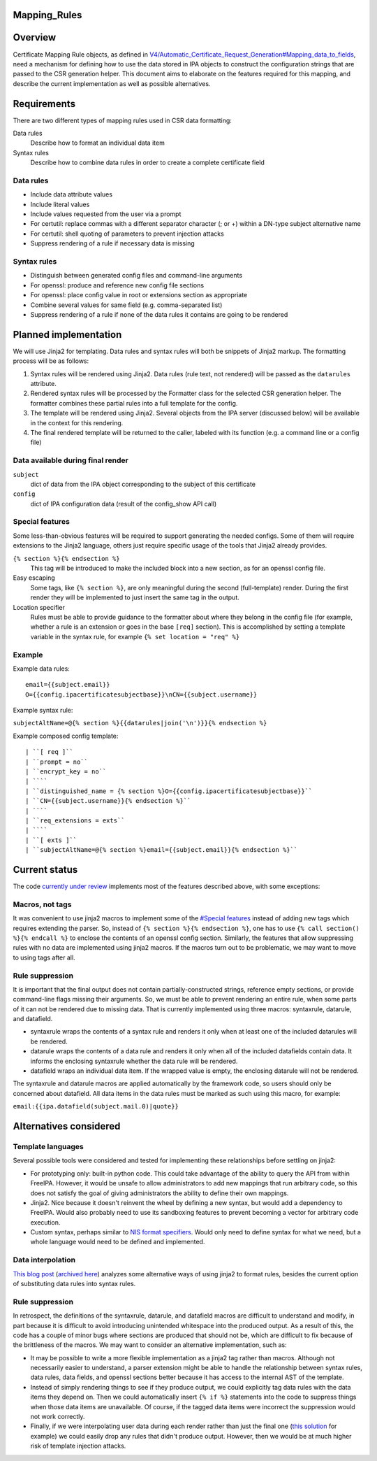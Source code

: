 Mapping_Rules
=============

Overview
========

Certificate Mapping Rule objects, as defined in
`V4/Automatic_Certificate_Request_Generation#Mapping_data_to_fields <V4/Automatic_Certificate_Request_Generation#Mapping_data_to_fields>`__,
need a mechanism for defining how to use the data stored in IPA objects
to construct the configuration strings that are passed to the CSR
generation helper. This document aims to elaborate on the features
required for this mapping, and describe the current implementation as
well as possible alternatives.

Requirements
============

There are two different types of mapping rules used in CSR data
formatting:

Data rules
   Describe how to format an individual data item
Syntax rules
   Describe how to combine data rules in order to create a complete
   certificate field



Data rules
----------

-  Include data attribute values
-  Include literal values
-  Include values requested from the user via a prompt
-  For certutil: replace commas with a different separator character (;
   or +) within a DN-type subject alternative name
-  For certutil: shell quoting of parameters to prevent injection
   attacks
-  Suppress rendering of a rule if necessary data is missing



Syntax rules
------------

-  Distinguish between generated config files and command-line arguments
-  For openssl: produce and reference new config file sections
-  For openssl: place config value in root or extensions section as
   appropriate
-  Combine several values for same field (e.g. comma-separated list)
-  Suppress rendering of a rule if none of the data rules it contains
   are going to be rendered



Planned implementation
======================

We will use Jinja2 for templating. Data rules and syntax rules will both
be snippets of Jinja2 markup. The formatting process will be as follows:

#. Syntax rules will be rendered using Jinja2. Data rules (rule text,
   not rendered) will be passed as the ``datarules`` attribute.
#. Rendered syntax rules will be processed by the Formatter class for
   the selected CSR generation helper. The formatter combines these
   partial rules into a full template for the config.
#. The template will be rendered using Jinja2. Several objects from the
   IPA server (discussed below) will be available in the context for
   this rendering.
#. The final rendered template will be returned to the caller, labeled
   with its function (e.g. a command line or a config file)



Data available during final render
----------------------------------

``subject``
   dict of data from the IPA object corresponding to the subject of this
   certificate
``config``
   dict of IPA configuration data (result of the config_show API call)



Special features
----------------

Some less-than-obvious features will be required to support generating
the needed configs. Some of them will require extensions to the Jinja2
language, others just require specific usage of the tools that Jinja2
already provides.

``{% section %}{% endsection %}``
   This tag will be introduced to make the included block into a new
   section, as for an openssl config file.
Easy escaping
   Some tags, like ``{% section %}``, are only meaningful during the
   second (full-template) render. During the first render they will be
   implemented to just insert the same tag in the output.
Location specifier
   Rules must be able to provide guidance to the formatter about where
   they belong in the config file (for example, whether a rule is an
   extension or goes in the base ``[req]`` section). This is
   accomplished by setting a template variable in the syntax rule, for
   example ``{% set location = "req" %}``

Example
-------

Example data rules:

::

    email={{subject.email}}
    O={{config.ipacertificatesubjectbase}}\nCN={{subject.username}}

Example syntax rule:

``subjectAltName=@{% section %}{{datarules|join('\n')}}{% endsection %}``

Example composed config template:

::

   | ``[ req ]``
   | ``prompt = no``
   | ``encrypt_key = no``
   | ````
   | ``distinguished_name = {% section %}O={{config.ipacertificatesubjectbase}}``
   | ``CN={{subject.username}}{% endsection %}``
   | ````
   | ``req_extensions = exts``
   | ````
   | ``[ exts ]``
   | ``subjectAltName=@{% section %}email={{subject.email}}{% endsection %}``



Current status
==============

The code `currently under
review <https://www.redhat.com/archives/freeipa-devel/2016-July/msg00462.html>`__
implements most of the features described above, with some exceptions:



Macros, not tags
----------------

It was convenient to use jinja2 macros to implement some of the
`#Special features <#Special_features>`__ instead of adding new tags
which requires extending the parser. So, instead of
``{% section %}{% endsection %}``, one has to use
``{% call section() %}{% endcall %}`` to enclose the contents of an
openssl config section. Similarly, the features that allow suppressing
rules with no data are implemented using jinja2 macros. If the macros
turn out to be problematic, we may want to move to using tags after all.



Rule suppression
----------------

It is important that the final output does not contain
partially-constructed strings, reference empty sections, or provide
command-line flags missing their arguments. So, we must be able to
prevent rendering an entire rule, when some parts of it can not be
rendered due to missing data. That is currently implemented using three
macros: syntaxrule, datarule, and datafield.

-  syntaxrule wraps the contents of a syntax rule and renders it only
   when at least one of the included datarules will be rendered.
-  datarule wraps the contents of a data rule and renders it only when
   all of the included datafields contain data. It informs the enclosing
   syntaxrule whether the data rule will be rendered.
-  datafield wraps an individual data item. If the wrapped value is
   empty, the enclosing datarule will not be rendered.

The syntaxrule and datarule macros are applied automatically by the
framework code, so users should only be concerned about datafield. All
data items in the data rules must be marked as such using this macro,
for example:

``email:{{ipa.datafield(subject.mail.0)|quote}}``



Alternatives considered
=======================



Template languages
------------------

Several possible tools were considered and tested for implementing these
relationships before settling on jinja2:

-  For prototyping only: built-in python code. This could take advantage
   of the ability to query the API from within FreeIPA. However, it
   would be unsafe to allow administrators to add new mappings that run
   arbitrary code, so this does not satisfy the goal of giving
   administrators the ability to define their own mappings.
-  Jinja2. Nice because it doesn't reinvent the wheel by defining a new
   syntax, but would add a dependency to FreeIPA. Would also probably
   need to use its sandboxing features to prevent becoming a vector for
   arbitrary code execution.
-  Custom syntax, perhaps similar to `NIS format
   specifiers <https://git.fedorahosted.org/cgit/slapi-nis.git/plain/doc/format-specifiers.txt>`__.
   Would only need to define syntax for what we need, but a whole
   language would need to be defined and implemented.



Data interpolation
------------------

`This blog
post <http://blog.benjaminlipton.com/2016/07/19/csr-generation-templating.html>`__
(`archived
here <V4/Automatic_Certificate_Request_Generation/Thinking_About_Templating_Post>`__)
analyzes some alternative ways of using jinja2 to format rules, besides
the current option of substituting data rules into syntax rules.



Rule suppression
----------------

In retrospect, the definitions of the syntaxrule, datarule, and
datafield macros are difficult to understand and modify, in part because
it is difficult to avoid introducing unintended whitespace into the
produced output. As a result of this, the code has a couple of minor
bugs where sections are produced that should not be, which are difficult
to fix because of the brittleness of the macros. We may want to consider
an alternative implementation, such as:

-  It may be possible to write a more flexible implementation as a
   jinja2 tag rather than macros. Although not necessarily easier to
   understand, a parser extension might be able to handle the
   relationship between syntax rules, data rules, data fields, and
   openssl sections better because it has access to the internal AST of
   the template.
-  Instead of simply rendering things to see if they produce output, we
   could explicitly tag data rules with the data items they depend on.
   Then we could automatically insert ``{% if %}`` statements into the
   code to suppress things when those data items are unavailable. Of
   course, if the tagged data items were incorrect the suppression would
   not work correctly.
-  Finally, if we were interpolating user data during each render rather
   than just the final one (`this
   solution <http://blog.benjaminlipton.com/2016/07/19/csr-generation-templating.html#two-pass-data-interpolation>`__
   for example) we could easily drop any rules that didn't produce
   output. However, then we would be at much higher risk of template
   injection attacks.